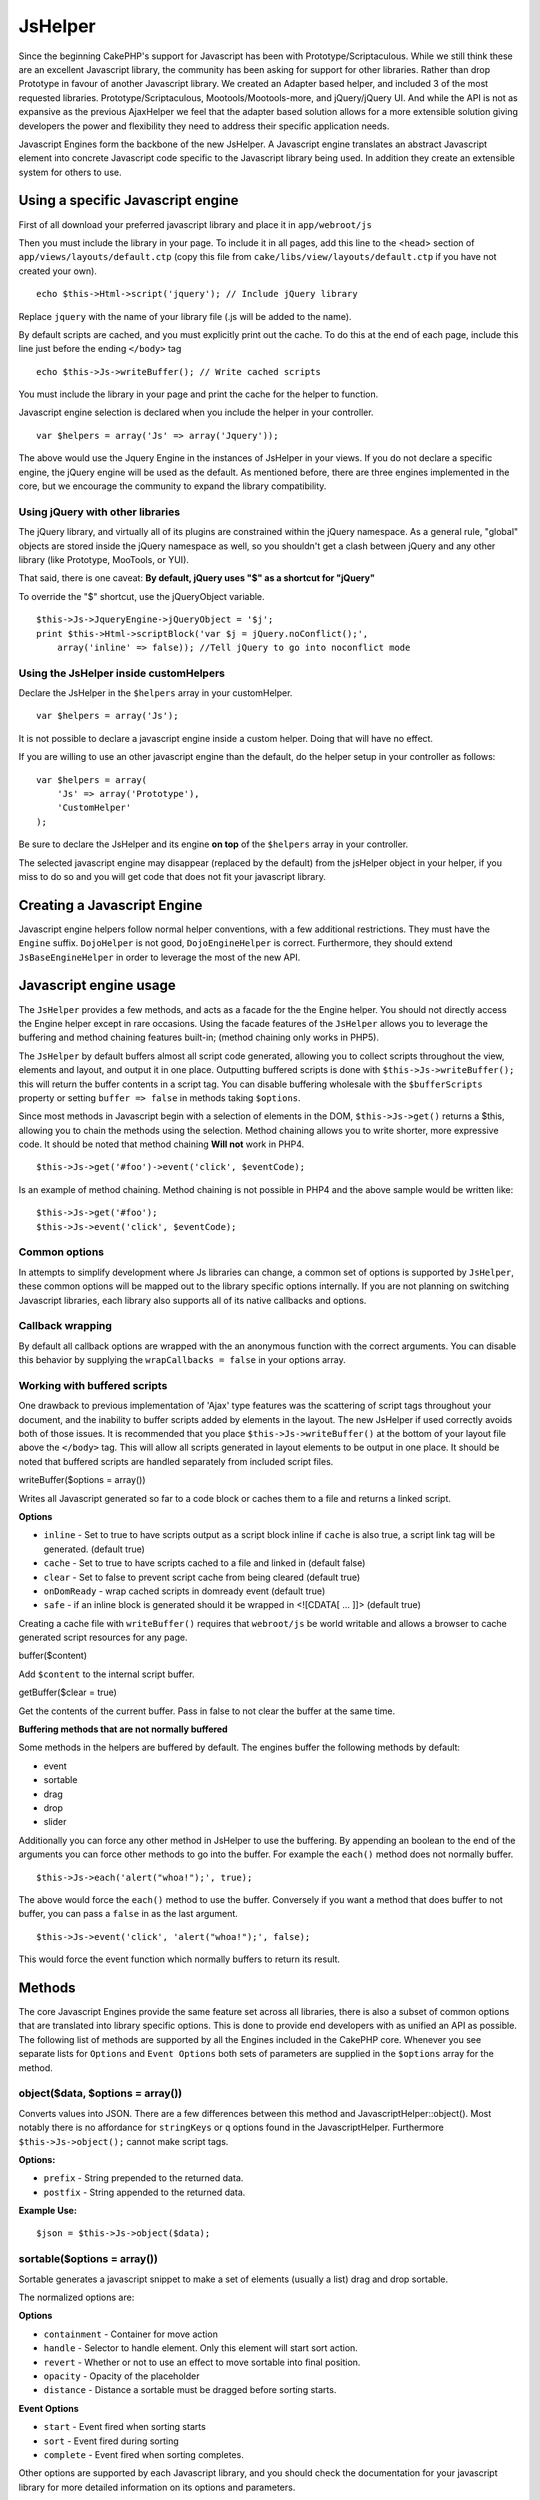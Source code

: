 JsHelper
########

Since the beginning CakePHP's support for Javascript has been with
Prototype/Scriptaculous. While we still think these are an
excellent Javascript library, the community has been asking for
support for other libraries. Rather than drop Prototype in favour
of another Javascript library. We created an Adapter based helper,
and included 3 of the most requested libraries.
Prototype/Scriptaculous, Mootools/Mootools-more, and jQuery/jQuery
UI. And while the API is not as expansive as the previous
AjaxHelper we feel that the adapter based solution allows for a
more extensible solution giving developers the power and
flexibility they need to address their specific application needs.

Javascript Engines form the backbone of the new JsHelper. A
Javascript engine translates an abstract Javascript element into
concrete Javascript code specific to the Javascript library being
used. In addition they create an extensible system for others to
use.


Using a specific Javascript engine
==================================

First of all download your preferred javascript library and place
it in ``app/webroot/js``

Then you must include the library in your page. To include it in
all pages, add this line to the <head> section of
``app/views/layouts/default.ctp`` (copy this file from
``cake/libs/view/layouts/default.ctp`` if you have not created your
own).

::

    echo $this->Html->script('jquery'); // Include jQuery library

Replace ``jquery`` with the name of your library file (.js will be
added to the name).

By default scripts are cached, and you must explicitly print out
the cache. To do this at the end of each page, include this line
just before the ending ``</body>`` tag

::

    echo $this->Js->writeBuffer(); // Write cached scripts

You must include the library in your page and print the cache for
the helper to function.

Javascript engine selection is declared when you include the helper
in your controller.

::

    var $helpers = array('Js' => array('Jquery'));

The above would use the Jquery Engine in the instances of JsHelper
in your views. If you do not declare a specific engine, the jQuery
engine will be used as the default. As mentioned before, there are
three engines implemented in the core, but we encourage the
community to expand the library compatibility.

Using jQuery with other libraries
---------------------------------

The jQuery library, and virtually all of its plugins are
constrained within the jQuery namespace. As a general rule,
"global" objects are stored inside the jQuery namespace as well, so
you shouldn't get a clash between jQuery and any other library
(like Prototype, MooTools, or YUI).

That said, there is one caveat:
**By default, jQuery uses "$" as a shortcut for "jQuery"**

To override the "$" shortcut, use the jQueryObject variable.

::

    $this->Js->JqueryEngine->jQueryObject = '$j';
    print $this->Html->scriptBlock('var $j = jQuery.noConflict();', 
        array('inline' => false)); //Tell jQuery to go into noconflict mode

Using the JsHelper inside customHelpers
---------------------------------------

Declare the JsHelper in the ``$helpers`` array in your
customHelper.

::

    var $helpers = array('Js');

It is not possible to declare a javascript engine inside a custom
helper. Doing that will have no effect.

If you are willing to use an other javascript engine than the
default, do the helper setup in your controller as follows:

::

    var $helpers = array(
        'Js' => array('Prototype'),
        'CustomHelper'
    );

Be sure to declare the JsHelper and its engine **on top** of the
``$helpers`` array in your controller.

The selected javascript engine may disappear (replaced by the
default) from the jsHelper object in your helper, if you miss to do
so and you will get code that does not fit your javascript
library.

Creating a Javascript Engine
============================

Javascript engine helpers follow normal helper conventions, with a
few additional restrictions. They must have the ``Engine`` suffix.
``DojoHelper`` is not good, ``DojoEngineHelper`` is correct.
Furthermore, they should extend ``JsBaseEngineHelper`` in order to
leverage the most of the new API.

Javascript engine usage
=======================

The ``JsHelper`` provides a few methods, and acts as a facade for
the the Engine helper. You should not directly access the Engine
helper except in rare occasions. Using the facade features of the
``JsHelper`` allows you to leverage the buffering and method
chaining features built-in; (method chaining only works in PHP5).

The ``JsHelper`` by default buffers almost all script code
generated, allowing you to collect scripts throughout the view,
elements and layout, and output it in one place. Outputting
buffered scripts is done with ``$this->Js->writeBuffer();`` this
will return the buffer contents in a script tag. You can disable
buffering wholesale with the ``$bufferScripts`` property or setting
``buffer => false`` in methods taking ``$options``.

Since most methods in Javascript begin with a selection of elements
in the DOM, ``$this->Js->get()`` returns a $this, allowing you to
chain the methods using the selection. Method chaining allows you
to write shorter, more expressive code. It should be noted that
method chaining **Will not** work in PHP4.

::

    $this->Js->get('#foo')->event('click', $eventCode);

Is an example of method chaining. Method chaining is not possible
in PHP4 and the above sample would be written like:

::

    $this->Js->get('#foo');
    $this->Js->event('click', $eventCode);

Common options
--------------

In attempts to simplify development where Js libraries can change,
a common set of options is supported by ``JsHelper``, these common
options will be mapped out to the library specific options
internally. If you are not planning on switching Javascript
libraries, each library also supports all of its native callbacks
and options.

Callback wrapping
-----------------

By default all callback options are wrapped with the an anonymous
function with the correct arguments. You can disable this behavior
by supplying the ``wrapCallbacks = false`` in your options array.

Working with buffered scripts
-----------------------------

One drawback to previous implementation of 'Ajax' type features was
the scattering of script tags throughout your document, and the
inability to buffer scripts added by elements in the layout. The
new JsHelper if used correctly avoids both of those issues. It is
recommended that you place ``$this->Js->writeBuffer()`` at the
bottom of your layout file above the ``</body>`` tag. This will
allow all scripts generated in layout elements to be output in one
place. It should be noted that buffered scripts are handled
separately from included script files.

writeBuffer($options = array())

Writes all Javascript generated so far to a code block or caches
them to a file and returns a linked script.

**Options**


-  ``inline`` - Set to true to have scripts output as a script
   block inline if ``cache`` is also true, a script link tag will be
   generated. (default true)
-  ``cache`` - Set to true to have scripts cached to a file and
   linked in (default false)
-  ``clear`` - Set to false to prevent script cache from being
   cleared (default true)
-  ``onDomReady`` - wrap cached scripts in domready event (default
   true)
-  ``safe`` - if an inline block is generated should it be wrapped
   in <![CDATA[ ... ]]> (default true)

Creating a cache file with ``writeBuffer()`` requires that
``webroot/js`` be world writable and allows a browser to cache
generated script resources for any page.

buffer($content)

Add ``$content`` to the internal script buffer.

getBuffer($clear = true)

Get the contents of the current buffer. Pass in false to not clear
the buffer at the same time.

**Buffering methods that are not normally buffered**

Some methods in the helpers are buffered by default. The engines
buffer the following methods by default:


-  event
-  sortable
-  drag
-  drop
-  slider

Additionally you can force any other method in JsHelper to use the
buffering. By appending an boolean to the end of the arguments you
can force other methods to go into the buffer. For example the
``each()`` method does not normally buffer.

::

    $this->Js->each('alert("whoa!");', true);

The above would force the ``each()`` method to use the buffer.
Conversely if you want a method that does buffer to not buffer, you
can pass a ``false`` in as the last argument.

::

    $this->Js->event('click', 'alert("whoa!");', false);

This would force the event function which normally buffers to
return its result.

Methods
=======

The core Javascript Engines provide the same feature set across all
libraries, there is also a subset of common options that are
translated into library specific options. This is done to provide
end developers with as unified an API as possible. The following
list of methods are supported by all the Engines included in the
CakePHP core. Whenever you see separate lists for ``Options`` and
``Event Options`` both sets of parameters are supplied in the
``$options`` array for the method.

object($data, $options = array())
---------------------------------

Converts values into JSON. There are a few differences between this
method and JavascriptHelper::object(). Most notably there is no
affordance for ``stringKeys`` or ``q`` options found in the
JavascriptHelper. Furthermore ``$this->Js->object();`` cannot make
script tags.

**Options:**


-  ``prefix`` - String prepended to the returned data.
-  ``postfix`` - String appended to the returned data.

**Example Use:**

::

    $json = $this->Js->object($data);

sortable($options = array())
----------------------------

Sortable generates a javascript snippet to make a set of elements
(usually a list) drag and drop sortable.

The normalized options are:

**Options**


-  ``containment`` - Container for move action
-  ``handle`` - Selector to handle element. Only this element will
   start sort action.
-  ``revert`` - Whether or not to use an effect to move sortable
   into final position.
-  ``opacity`` - Opacity of the placeholder
-  ``distance`` - Distance a sortable must be dragged before
   sorting starts.

**Event Options**


-  ``start`` - Event fired when sorting starts
-  ``sort`` - Event fired during sorting
-  ``complete`` - Event fired when sorting completes.

Other options are supported by each Javascript library, and you
should check the documentation for your javascript library for more
detailed information on its options and parameters.

**Example use:**

::

    $this->Js->get('#my-list');
        $this->Js->sortable(array(
            'distance' => 5,
            'containment' => 'parent',
            'start' => 'onStart',
            'complete' => 'onStop',
            'sort' => 'onSort',
            'wrapCallbacks' => false
        ));

Assuming you were using the jQuery engine, you would get the
following code in your generated Javascript block:

::

    $("#myList").sortable({containment:"parent", distance:5, sort:onSort, start:onStart, stop:onStop});

request($url, $options = array())
---------------------------------

Generate a javascript snippet to create an ``XmlHttpRequest`` or
'AJAX' request.

**Event Options**


-  ``complete`` - Callback to fire on complete.
-  ``success`` - Callback to fire on success.
-  ``before`` - Callback to fire on request initialization.
-  ``error`` - Callback to fire on request failure.

**Options**


-  ``method`` - The method to make the request with defaults to GET
   in more libraries
-  ``async`` - Whether or not you want an asynchronous request.
-  ``data`` - Additional data to send.
-  ``update`` - Dom id to update with the content of the request.
-  ``type`` - Data type for response. 'json' and 'html' are
   supported. Default is html for most libraries.
-  ``evalScripts`` - Whether or not <script> tags should be
   eval'ed.
-  ``dataExpression`` - Should the ``data`` key be treated as a
   callback. Useful for supplying ``$options['data']`` as another
   Javascript expression.

**Example use**

::

    $this->Js->event('click',
    $this->Js->request(array(
    'action' => 'foo', param1), array(
    'async' => true,
    'update' => '#element')));

get($selector)
--------------

Set the internal 'selection' to a CSS selector. The active
selection is used in subsequent operations until a new selection is
made.

::

    $this->Js->get('#element');

The ``JsHelper`` now will reference all other element based methods
on the selection of ``#element``. To change the active selection,
call ``get()`` again with a new element.

drag($options = array())
------------------------

Make an element draggable.

**Options**


-  ``handle`` - selector to the handle element.
-  ``snapGrid`` - The pixel grid that movement snaps to, an
   array(x, y)
-  ``container`` - The element that acts as a bounding box for the
   draggable element.

**Event Options**


-  ``start`` - Event fired when the drag starts
-  ``drag`` - Event fired on every step of the drag
-  ``stop`` - Event fired when dragging stops (mouse release)

**Example use**

::

    $this->Js->get('#element');
    $this->Js->drag(array(
        'container' => '#content',
        'start' => 'onStart',
        'drag' => 'onDrag',
        'stop' => 'onStop',
        'snapGrid' => array(10, 10),
        'wrapCallbacks' => false
    ));

If you were using the jQuery engine the following code would be
added to the buffer.

::

    $("#element").draggable({containment:"#content", drag:onDrag, grid:[10,10], start:onStart, stop:onStop});

drop($options = array())
------------------------

Make an element accept draggable elements and act as a dropzone for
dragged elements.

**Options**


-  ``accept`` - Selector for elements this droppable will accept.
-  ``hoverclass`` - Class to add to droppable when a draggable is
   over.

**Event Options**


-  ``drop`` - Event fired when an element is dropped into the drop
   zone.
-  ``hover`` - Event fired when a drag enters a drop zone.
-  ``leave`` - Event fired when a drag is removed from a drop zone
   without being dropped.

**Example use**

::

    $this->Js->get('#element');
    $this->Js->drop(array(
        'accept' => '.items',
        'hover' => 'onHover',
        'leave' => 'onExit',
        'drop' => 'onDrop',
        'wrapCallbacks' => false
    ));

If you were using the jQuery engine the following code would be
added to the buffer:

::

    <code class=
    "php">$("#element").droppable({accept:".items", drop:onDrop, out:onExit, over:onHover});</code>

**''Note'' about MootoolsEngine::drop**

Droppables in Mootools function differently from other libraries.
Droppables are implemented as an extension of Drag. So in addtion
to making a get() selection for the droppable element. You must
also provide a selector rule to the draggable element. Furthermore,
Mootools droppables inherit all options from Drag.

slider()
--------

Create snippet of Javascript that converts an element into a slider
ui widget. See your libraries implementation for additional usage
and features.

**Options**


-  ``handle`` - The id of the element used in sliding.
-  ``direction`` - The direction of the slider either 'vertical' or
   'horizontal'
-  ``min`` - The min value for the slider.
-  ``max`` - The max value for the slider.
-  ``step`` - The number of steps or ticks the slider will have.
-  ``value`` - The initial offset of the slider.

**Events**


-  ``change`` - Fired when the slider's value is updated
-  ``complete`` - Fired when the user stops sliding the handle

**Example use**

::

    $this->Js->get('#element');
    $this->Js->slider(array(
        'complete' => 'onComplete',
        'change' => 'onChange',
        'min' => 0,
        'max' => 10,
        'value' => 2,
        'direction' => 'vertical',
        'wrapCallbacks' => false
    ));

If you were using the jQuery engine the following code would be
added to the buffer:

::

    $("#element").slider({change:onChange, max:10, min:0, orientation:"vertical", stop:onComplete, value:2});

effect($name, $options = array())
---------------------------------

Creates a basic effect. By default this method is not buffered and
returns its result.

**Supported effect names**

The following effects are supported by all JsEngines


-  ``show`` - reveal an element.
-  ``hide`` - hide an element.
-  ``fadeIn`` - Fade in an element.
-  ``fadeOut`` - Fade out an element.
-  ``slideIn`` - Slide an element in.
-  ``slideOut`` - Slide an element out.

**Options**


-  ``speed`` - Speed at which the animation should occur. Accepted
   values are 'slow', 'fast'. Not all effects use the speed option.

**Example use**

If you were using the jQuery engine.

::

    $this->Js->get('#element');
    $result = $this->Js->effect('fadeIn');

    //$result contains $("#foo").fadeIn();

event($type, $content, $options = array())
------------------------------------------

Bind an event to the current selection. ``$type`` can be any of the
normal DOM events or a custom event type if your library supports
them. ``$content`` should contain the function body for the
callback. Callbacks will be wrapped with
``function (event) { ... }`` unless disabled with the
``$options``.

**Options**


-  ``wrap`` - Whether you want the callback wrapped in an anonymous
   function. (defaults to true)
-  ``stop`` - Whether you want the event to stopped. (defaults to
   true)

**Example use**

::

    $this->Js->get('#some-link');
    $this->Js->event('click', $this->Js->alert('hey you!'));

If you were using the jQuery library you would get the following
Javascript code.

::

    $('#some-link').bind('click', function (event) {
        alert('hey you!');
        return false;
    });

You can remove the ``return false;`` by passing setting the
``stop`` option to false.

::

    $this->Js->get('#some-link');
    $this->Js->event('click', $this->Js->alert('hey you!'), array('stop' => false));

If you were using the jQuery library you would the following
Javascript code would be added to the buffer. Note that the default
browser event is not cancelled.

::

    $('#some-link').bind('click', function (event) {
        alert('hey you!');
    });

domReady($callback)
-------------------

Creates the special 'DOM ready' event. ``writeBuffer()``
automatically wraps the buffered scripts in a domReady method.

each($callback)
---------------

Create a snippet that iterates over the currently selected
elements, and inserts ``$callback``.

**Example**

::

    $this->Js->get('div.message');
    $this->Js->each('$(this).css({color: "red"});');

Using the jQuery engine would create the following Javascript

::

    $('div.message').each(function () { $(this).css({color: "red"});});

alert($message)
---------------

Create a javascript snippet containing an ``alert()`` snippet. By
default, ``alert`` does not buffer, and returns the script
snippet.

::

    $alert = $this->Js->alert('Hey there');

confirm($message)
-----------------

Create a javascript snippet containing a ``confirm()`` snippet. By
default, ``confirm`` does not buffer, and returns the script
snippet.

::

    $alert = $this->Js->confirm('Are you sure?');

prompt($message, $default)
--------------------------

Create a javascript snippet containing a ``prompt()`` snippet. By
default, ``prompt`` does not buffer, and returns the script
snippet.

::

    $prompt = $this->Js->prompt('What is your favorite color?', 'blue');

submit()
--------

Create a submit input button that enables ``XmlHttpRequest``
submitted forms. Options can include
both those for FormHelper::submit() and JsBaseEngine::request(),
JsBaseEngine::event();

Forms submitting with this method, cannot send files. Files do not
transfer over ``XmlHttpRequest``
and require an iframe, or other more specialized setups that are
beyond the scope of this helper.

**Options**


-  ``confirm`` - Confirm message displayed before sending the
   request. Using confirm, does not replace any ``before`` callback
   methods in the generated XmlHttpRequest.
-  ``buffer`` - Disable the buffering and return a script tag in
   addition to the link.
-  ``wrapCallbacks`` - Set to false to disable automatic callback
   wrapping.

**Example use**

::

    echo $this->Js->submit('Save', array('update' => '#content'));

Will create a submit button with an attached onclick event. The
click event will be buffered by default.

::

    echo $this->Js->submit('Save', array('update' => '#content', 'div' => false, 'type' => 'json', 'async' => false));

Shows how you can combine options that both
``FormHelper::submit()`` and ``Js::request()`` when using submit.

link($title, $url = null, $options = array())
---------------------------------------------

Create an html anchor element that has a click event bound to it.
Options can include both those for HtmlHelper::link() and
JsBaseEngine::request(), JsBaseEngine::event(); ``$htmlAttributes``
is used to specify additional options that are supposed to be
appended to the generated anchor element. If an option is not part
of the standard attributes or ``$htmlAttributes`` it will be passed
to ``request()`` as an option. If an id is not supplied, a randomly
generated one will be created for each link generated.

**Options**


-  ``confirm`` - Generate a confirm() dialog before sending the
   event.
-  ``id`` - use a custom id.
-  ``htmlAttributes`` - additional non-standard htmlAttributes.
   Standard attributes are class, id, rel, title, escape, onblur and
   onfocus.
-  ``buffer`` - Disable the buffering and return a script tag in
   addition to the link.

**Example use**

::

    echo $this->Js->link('Page 2', array('page' => 2), array('update' => '#content'));

Will create a link pointing to ``/page:2`` and updating #content
with the response.

You can use the ``htmlAttributes`` option to add in additional
custom attributes.

::

    echo $this->Js->link('Page 2', array('page' => 2), array(
        'update' =&gt; '#content',
        'htmlAttributes' =&gt; array('other' =&gt; 'value')
    ));


    //Creates the following html
    <a href="/posts/index/page:2" other="value">Page 2</a>

serializeForm($options = array())
---------------------------------

Serialize the form attached to $selector. Pass ``true`` for $isForm
if the current selection is a form element. Converts the form or
the form element attached to the current selection into a
string/json object (depending on the library implementation) for
use with XHR operations.

**Options**


-  ``isForm`` - is the current selection a form, or an input?
   (defaults to false)
-  ``inline`` - is the rendered statement going to be used inside
   another JS statement? (defaults to false)

Setting inline == false allows you to remove the trailing ``;``.
This is useful when you need to serialize a form element as part of
another Javascript operation, or use the serialize method in an
Object literal.

redirect($url)
--------------

Redirect the page to ``$url`` using ``window.location``.

value($value)
-------------

Converts a PHP-native variable of any type to a JSON-equivalent
representation. Escapes any string values into JSON compatible
strings. UTF-8 characters will be escaped.

Ajax Pagination
=====================

Much like Ajax Pagination in 1.2, you can use the JsHelper to
handle the creation of Ajax pagination links instead of plain HTML
links.

Making Ajax Links
-----------------

Before you can create ajax links you must include the Javascript
library that matches the adapter you are using with ``JsHelper``.
By default the ``JsHelper`` uses jQuery. So in your layout include
jQuery (or whichever library you are using). Also make sure to
include ``RequestHandlerComponent`` in your components. Add the
following to your controller:

::

    var $components = array('RequestHandler');
    var $helpers = array('Js');

Next link in the javascript library you want to use. For this
example we'll be using jQuery.

::

    echo $this->Html->script('jquery');

Similar to 1.2 you need to tell the ``PaginatorHelper`` that you
want to make Javascript enhanced links instead of plain HTML ones.
To do so you use ``options()``

::

    $this->Paginator->options(array(
        'update' => '#content',
        'evalScripts' => true
    ));

The ``PaginatorHelper`` now knows to make javascript enhanced
links, and that those links should update the ``#content`` element.
Of course this element must exist, and often times you want to wrap
``$content_for_layout`` with a div matching the id used for the
``update`` option. You also should set ``evalScripts`` to true if
you are using the Mootools or Prototype adapters, without
``evalScripts`` these libraries will not be able to chain requests
together. The ``indicator`` option is not supported by ``JsHelper``
and will be ignored.

You then create all the links as needed for your pagination
features. Since the ``JsHelper`` automatically buffers all
generated script content to reduce the number of ``<script>`` tags
in your source code you **must** call write the buffer out. At the
bottom of your view file. Be sure to include:

::

    echo $this->Js->writeBuffer();

If you omit this you will **not** be able to chain ajax pagination
links. When you write the buffer, it is also cleared, so you don't
have worry about the same Javascript being output twice.

Adding effects and transitions
------------------------------

Since ``indicator`` is no longer supported, you must add any
indicator effects yourself.

::

    <html>
        <head>
            <?php echo $this->Html->script('jquery'); ?>
            //more stuff here.
        </head>
        <body>
        <div id="content">
            <?php echo $content_for_layout; ?>
        </div>
        <?php echo $this->Html->image('indicator.gif', array('id' => 'busy-indicator')); ?>
        </body>
    </html>

Remember to place the indicator.gif file inside app/webroot/img
folder. You may see a situation where the indicator.gif displays
immediately upon the page load. You need to put in this css
``#busy-indicator { display:none; }`` in your main css file.

With the above layout, we've included an indicator image file, that
will display a busy indicator animation that we will show and hide
with the ``JsHelper``. To do that we need to update our
``options()`` function.

::

    $this->Paginator->options(array(
        'update' => '#content',
        'evalScripts' => true,
        'before' => $this->Js->get('#busy-indicator')->effect('fadeIn', array('buffer' => false)),
        'complete' => $this->Js->get('#busy-indicator')->effect('fadeOut', array('buffer' => false)),
    ));

This will show/hide the busy-indicator element before and after the
``#content`` div is updated. Although ``indicator`` has been
removed, the new features offered by ``JsHelper`` allow for more
control and more complex effects to be created.
